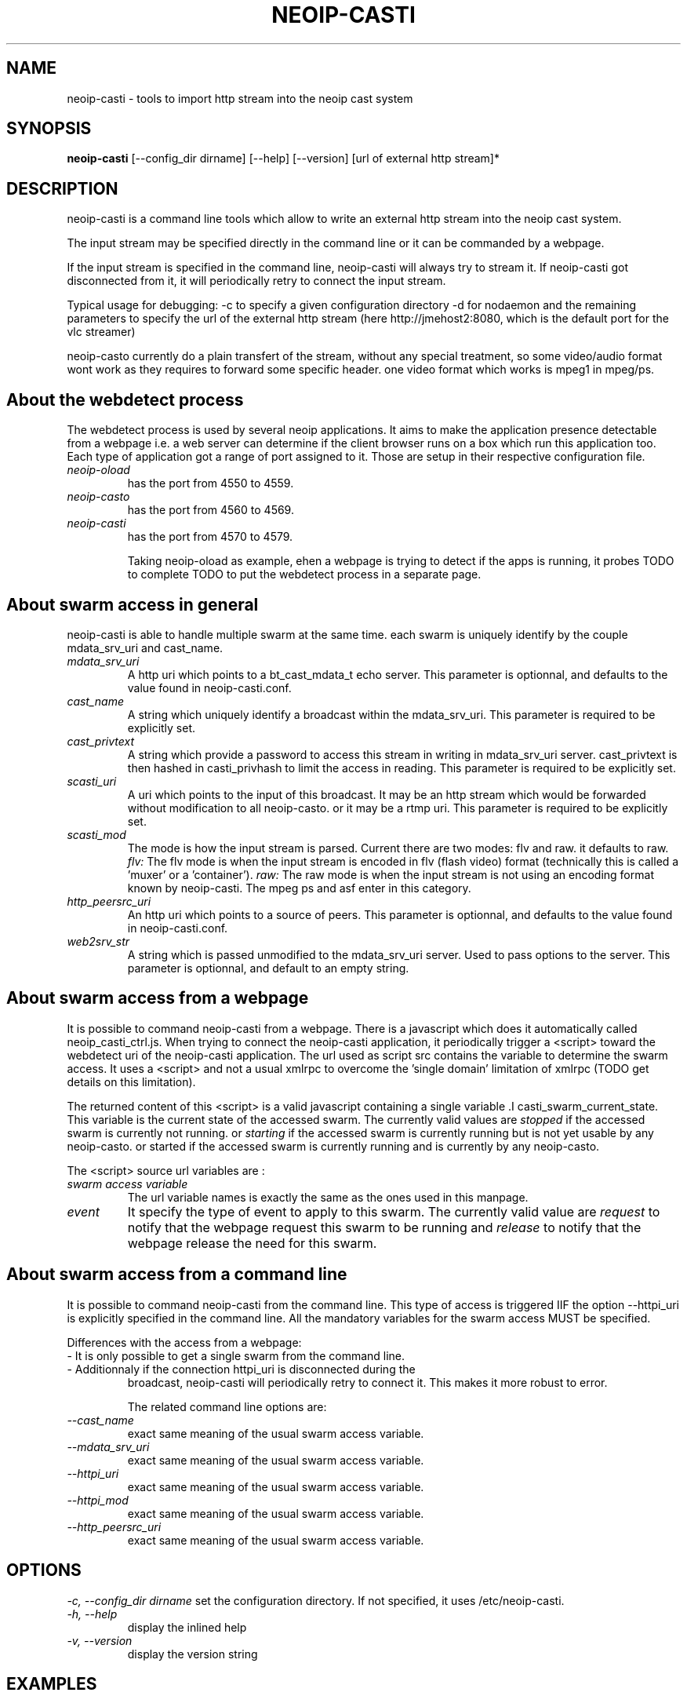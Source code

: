 .\" -*- nroff -*-
.TH NEOIP-CASTI 8 "Dec 2006" "neoip-casti(1)" "neoip-casti's Manual"
.SH NAME
neoip-casti - tools to import http stream into the neoip cast system
.SH SYNOPSIS
.B neoip-casti
[--config_dir dirname] [--help] [--version] [url of external http stream]*
.SH DESCRIPTION
neoip-casti is a command line tools which allow to write an external http stream
into the neoip cast system.

The input stream may be specified directly in the command line or it can 
be commanded by a webpage.

If the input stream is specified in the command line, neoip-casti will always
try to stream it. If neoip-casti got disconnected from it, it will periodically
retry to connect the input stream.

Typical usage for debugging: -c to specify a given configuration directory
-d for nodaemon and the remaining parameters to specify the url of the 
external http stream (here http://jmehost2:8080, which is the default port
for the vlc streamer)
./neoip-casti -c config_dir_debug1 -m raw -d http://jmehost2:8080

./neoip-casti -c config_dir_debug1 -m flv -d http://jmehost2:8080/stream.flv

neoip-casto currently do a plain transfert of the stream, without any special
treatment, so some video/audio format wont work as they requires to forward
some specific header. one video format which works is mpeg1 in mpeg/ps.

.SH About the webdetect process
The webdetect process is used by several neoip applications. It aims to make 
the application presence detectable from a webpage i.e. a web server can determine
if the client browser runs on a box which run this application too.
Each type of application got a range of port assigned to it. Those are setup
in their respective configuration file.
.TP 
.I "neoip-oload"
has the port from 4550 to 4559. 
.TP 
.I "neoip-casto"
has the port from 4560 to 4569. 
.TP 
.I "neoip-casti"
has the port from 4570 to 4579. 

Taking neoip-oload as example, ehen a webpage is trying to detect if the apps is 
running, it probes TODO to complete
TODO to put the webdetect process in a separate page.

.SH About swarm access in general
neoip-casti is able to handle multiple swarm at the same time.
each swarm is uniquely identify by the couple mdata_srv_uri and cast_name.
.TP
.I "mdata_srv_uri"
A http uri which points to a bt_cast_mdata_t echo server.
This parameter is optionnal, and defaults to the value found in neoip-casti.conf.
.TP
.I "cast_name"
A string which uniquely identify a broadcast within the mdata_srv_uri.
This parameter is required to be explicitly set.
.TP
.I "cast_privtext"
A string which provide a password to access this stream in writing in mdata_srv_uri server.
cast_privtext is then hashed in casti_privhash to limit the access in reading.
This parameter is required to be explicitly set.
.TP
.I "scasti_uri"
A uri which points to the input of this broadcast. It may be an http stream which
would be forwarded without modification to all neoip-casto. or it may be a rtmp uri.
This parameter is required to be explicitly set.
.TP
.I "scasti_mod"
The mode is how the input stream is parsed. Current there are two modes: flv and raw.
it defaults to raw.
.I "flv:"
The flv mode is when the input stream is encoded in flv (flash video) format (technically
this is called a 'muxer' or a 'container').
.I "raw:"
The raw mode is when the input stream is not using an encoding 
format known by neoip-casti. The mpeg ps and asf enter in this category.
.TP
.I "http_peersrc_uri"
An http uri which points to a source of peers.
This parameter is optionnal, and defaults to the value found in neoip-casti.conf.
.TP
.I "web2srv_str"
A string which is passed unmodified to the mdata_srv_uri server. Used to pass
options to the server.
This parameter is optionnal, and default to an empty string.

.SH About swarm access from a webpage
It is possible to command neoip-casti from a webpage. There is a javascript which 
does it automatically called neoip_casti_ctrl.js.
When trying to connect the neoip-casti application, it periodically trigger
a <script> toward the webdetect uri of the neoip-casti application. The url
used as script src contains the variable to determine the swarm access.
It uses a <script> and not a usual xmlrpc to overcome the 'single domain'
limitation of xmlrpc (TODO get details on this limitation).

The returned content of this <script> is a valid javascript containing a 
single variable .I casti_swarm_current_state. This variable is the
current state of the accessed swarm. The currently valid values are 
.I stopped
if the accessed swarm is currently not running.
or 
.I starting
if the accessed swarm is currently running but is not yet usable by any neoip-casto.
or started
if the accessed swarm is currently running and is currently by any neoip-casto.


The <script> source url variables are :
.TP
.I "swarm access variable"
The url variable names is exactly the same as the ones used in this manpage.
.TP
.I "event"
It specify the type of event to apply to this swarm. The currently valid
value are 
.I request
to notify that the webpage request this swarm to be running 
and
.I release
to notify that the webpage release the need for this swarm.


.SH About swarm access from a command line
It is possible to command neoip-casti from the command line. 
This type of access is triggered IIF the option --httpi_uri is explicitly 
specified in the command line.
All the mandatory variables for the swarm access MUST be specified.

Differences with the access from a webpage:
.TP
- It is only possible to get a single swarm from the command line.
.TP
- Additionnaly if the connection httpi_uri is disconnected during the 
broadcast, neoip-casti will periodically retry to connect it. This 
makes it more robust to error.

The related command line options are:
.TP
.I "--cast_name"
exact same meaning of the usual swarm access variable.
.TP
.I "--mdata_srv_uri"
exact same meaning of the usual swarm access variable.
.TP
.I "--httpi_uri"
exact same meaning of the usual swarm access variable.
.TP
.I "--httpi_mod"
exact same meaning of the usual swarm access variable.
.TP
.I "--http_peersrc_uri"
exact same meaning of the usual swarm access variable.

.SH OPTIONS
.I "-c, --config_dir dirname"
set the configuration directory.
If not specified, it uses /etc/neoip-casti.
.TP
.I "-h, --help"
display the inlined help
.TP
.I "-v, --version"
display the version string

.SH EXAMPLES
To launch a http stream on jmehost2. it launchs vlc to endlessly stream ntv002.mpg
on port 8080. ntv002.mpg is a MPEGv1 in a mpegps container
  vlc -vvv ntv002.mpg --sout-keep --loop --sout '#standard{access=http,mux=ps,dst=:8080/blabla.mpg}' 

To launch it from yavipin/src directory and read the http://jmehost2:8080 http stream
  ./neoip-casti -c config_dir_debug1 -d  http://jmehost2:8080/blabla.mpg

To launch a neoip-casto on jmehost1
  ./m neoip-casto && ./neoip-casto -c config_dir_debug2 -d

To read the video 
  mplayer http://localhost:4001/http/jmehost2:8080/blabla.mpg

To launch a neoip-btrelay on this cast
  ./m neoip-btrelay && ./neoip-btrelay -c  config_dir_debug2  -t cast http://jmehost2:8080

.SH FILES
\fI/etc/neoip-casti\fR
default configuration directory

.SH LICENSE
The license is proprietary and this programm should be used for testing purpose only

.SH AUTHOR
.B neoip-casti
has been written by Jerome Etienne <jme@off.net>

NeoIP's homepage is http://off.net/~jme/neoip

.SH BUGS
If you find bugs, email me.
Note that the metalink support is experimental.
